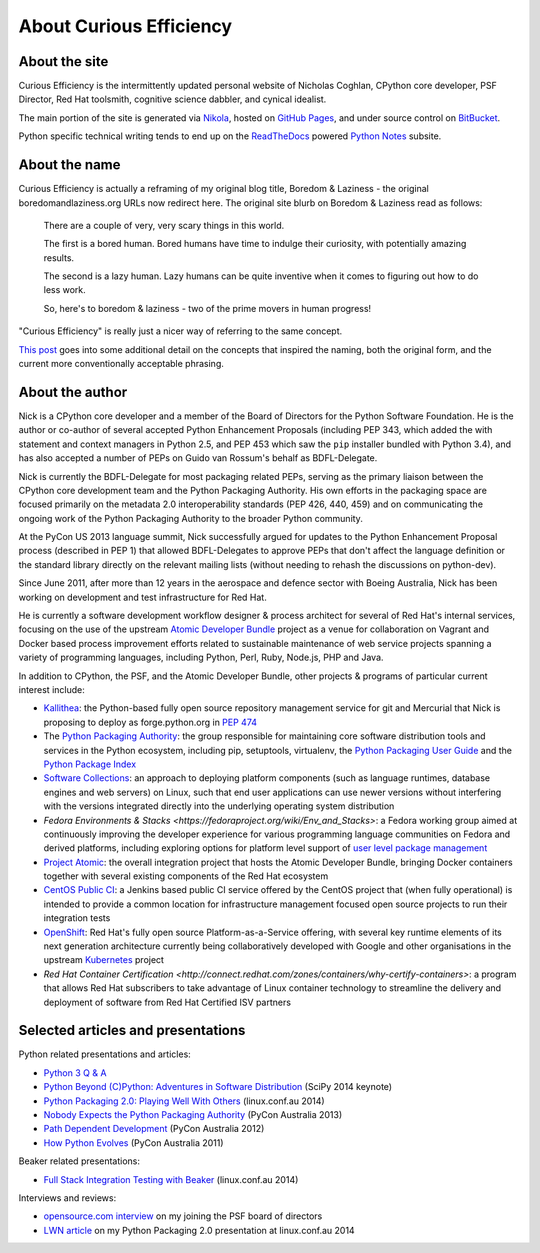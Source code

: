 About Curious Efficiency
========================

About the site
--------------

Curious Efficiency is the intermittently updated personal website of Nicholas
Coghlan, CPython core developer, PSF Director, Red Hat toolsmith, cognitive
science dabbler, and cynical idealist.

The main portion of the site is generated via
`Nikola <http://getnikola.com/>`__,
hosted on `GitHub Pages <https://pages.github.com/>`__,
and under source control on
`BitBucket <https://bitbucket.org/ncoghlan/curiousefficiency/>`__.

Python specific technical writing tends to end up on the
`ReadTheDocs <http://readthedocs.org/>`__ powered
`Python Notes <http://python-notes.curiousefficiency.org>`__ subsite.


About the name
--------------

Curious Efficiency is actually a reframing of my original blog title,
Boredom & Laziness - the original boredomandlaziness.org URLs now redirect
here. The original site blurb on Boredom & Laziness read as follows:

   There are a couple of very, very scary things in this world.

   The first is a bored human. Bored humans have time to indulge their
   curiosity, with potentially amazing results.

   The second is a lazy human. Lazy humans can be quite inventive when it
   comes to figuring out how to do less work.

   So, here's to boredom & laziness - two of the prime movers in human progress!

"Curious Efficiency" is really just a nicer way of referring to the same
concept.

`This post <../posts/2012/07/the-title-of-this-blog.html>`__ goes into some
additional detail on the concepts that inspired the naming, both the original
form, and the current more conventionally acceptable phrasing.


About the author
----------------

.. image:: ../files/pycon2011_language_summit_cropped.jpg
   :align: right

Nick is a CPython core developer and a member of the Board of Directors
for the Python Software Foundation. He is the author or co-author of several
accepted Python Enhancement Proposals (including PEP 343, which added the
with statement and context managers in Python 2.5, and PEP 453 which saw
the ``pip`` installer bundled with Python 3.4), and has also accepted
a number of PEPs on Guido van Rossum's behalf as BDFL-Delegate.

Nick is currently the BDFL-Delegate for most packaging related PEPs, serving
as the primary liaison between the CPython core development team and the
Python Packaging Authority. His own efforts in the packaging space are
focused primarily on the metadata 2.0 interoperability standards (PEP 426,
440, 459) and on communicating the ongoing work of the Python Packaging
Authority to the broader Python community.

At the PyCon US 2013 language summit, Nick successfully argued for updates to
the Python Enhancement Proposal process (described in PEP 1) that allowed
BDFL-Delegates to approve PEPs that don't affect the language definition or
the standard library directly on the relevant mailing lists (without needing
to rehash the discussions on python-dev).

Since June 2011, after more than 12 years in the aerospace and defence
sector with Boeing Australia, Nick has been working on development and test
infrastructure for Red Hat.

He is currently a software development workflow designer & process architect
for several of Red Hat's internal services, focusing on the use of the
upstream
`Atomic Developer Bundle <https://github.com/projectatomic/adb-atomic-developer-bundle>`__
project as a venue for collaboration on Vagrant and Docker based process
improvement efforts related to sustainable maintenance of web service
projects spanning a variety of programming languages, including Python,
Perl, Ruby, Node.js, PHP and Java.

In addition to CPython, the PSF, and the Atomic Developer Bundle, other
projects & programs of particular current interest include:

* `Kallithea <https://kallithea-scm.org/>`__: the Python-based fully open
  source repository management service for git and Mercurial that Nick is
  proposing to deploy as forge.python.org in
  `PEP 474 <https://www.python.org/dev/peps/pep-0474/>`__
* The `Python Packaging Authority <https://www.pypa.io/>`__: the group
  responsible for maintaining core software distribution tools and services
  in the Python ecosystem, including pip, setuptools, virtualenv, the
  `Python Packaging User Guide <https://packaging.python.org/>`__ and the
  `Python Package Index <https://pypi.python.org/pypi>`__
* `Software Collections <https://www.softwarecollections.org/en/>`__: an
  approach to deploying platform components (such as language runtimes,
  database engines and web servers) on Linux, such that end user
  applications can use newer versions without interfering with the versions
  integrated directly into the underlying operating system distribution
* `Fedora Environments & Stacks
  <https://fedoraproject.org/wiki/Env_and_Stacks>`: a Fedora working group
  aimed at continuously improving the developer experience for various
  programming language communities on Fedora and derived platforms, including
  exploring options for platform level support of `user level package management
  <https://fedoraproject.org/wiki/Env_and_Stacks/Projects/UserLevelPackageManagement>`__
* `Project Atomic <https://www.projectatomic.io/>`__: the overall integration
  project that hosts the Atomic Developer Bundle, bringing Docker containers
  together with several existing components of the Red Hat ecosystem
* `CentOS Public CI <https://wiki.centos.org/QaWiki/CI>`__: a Jenkins based
  public CI service offered by the CentOS project that (when fully
  operational) is intended to provide a common location for infrastructure
  management focused open source projects to run their integration tests
* `OpenShift <https://www.openstack.org/>`__: Red Hat's fully open source
  Platform-as-a-Service offering, with several key runtime elements of its
  next generation architecture currently being collaboratively developed with
  Google and other organisations in the upstream
  `Kubernetes <http://kubernetes.io/>`__ project
* `Red Hat Container Certification
  <http://connect.redhat.com/zones/containers/why-certify-containers>`: a
  program that allows Red Hat subscribers to take advantage of Linux
  container technology to streamline the delivery and deployment of software
  from Red Hat Certified ISV partners


Selected articles and presentations
-----------------------------------

Python related presentations and articles:

* `Python 3 Q & A <http://python-notes.curiousefficiency.org/en/latest/python3/questions_and_answers.html>`__
* `Python Beyond (C)Python: Adventures in Software Distribution <http://pyvideo.org/video/2785/python-beyond-cpython-adventures-in-software-dis>`__ (SciPy 2014 keynote)
* `Python Packaging 2.0: Playing Well With Others <https://www.youtube.com/watch?v=7An2GobbSWU>`__ (linux.conf.au 2014)
* `Nobody Expects the Python Packaging Authority <http://pyvideo.org/video/2197/nobody-expects-the-python-packaging-authority>`__ (PyCon Australia 2013)
* `Path Dependent Development <http://pyvideo.org/video/1625/path-dependent-development-why-on-earth-are-you>`__ (PyCon Australia 2012)
* `How Python Evolves <http://pyvideo.org/video/997/how-python-evolves-and-how-you-can-help-make-it>`__ (PyCon Australia 2011)

Beaker related presentations:

* `Full Stack Integration Testing with Beaker <https://www.youtube.com/watch?v=tjUjdBm-Mqw>`__ (linux.conf.au 2014)

Interviews and reviews:

* `opensource.com interview <http://opensource.com/business/14/7/new-membership-process-python-software-foundation>`__ on my joining the PSF board of directors
* `LWN article <http://lwn.net/Articles/580399/>`__ on my Python Packaging 2.0 presentation at linux.conf.au 2014
